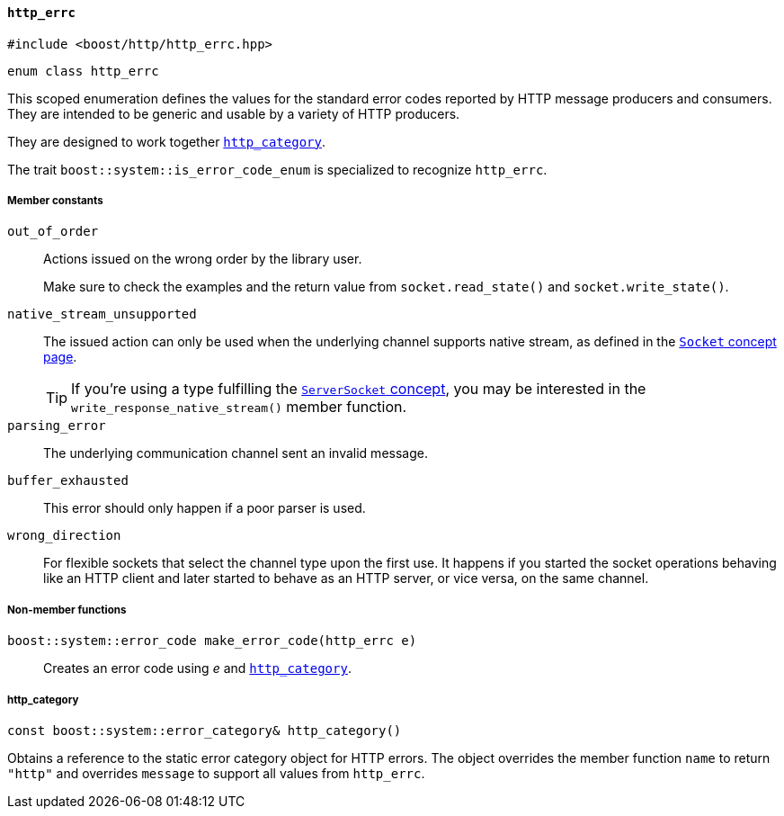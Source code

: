 [[http_errc]]
==== `http_errc`

[source,cpp]
----
#include <boost/http/http_errc.hpp>
----

[source,cpp]
----
enum class http_errc
----

This scoped enumeration defines the values for the standard error codes reported
by HTTP message producers and consumers. They are intended to be generic and
usable by a variety of HTTP producers.

They are designed to work together <<http_errc_http_category,`http_category`>>.

The trait `boost::system::is_error_code_enum` is specialized to recognize
`http_errc`.

===== Member constants

`out_of_order`::

  Actions issued on the wrong order by the library user.
+
Make sure to check the examples and the return value from `socket.read_state()`
and `socket.write_state()`.

`native_stream_unsupported`::

  The issued action can only be used when the underlying channel supports native
  stream, as defined in the <<socket_concept,`Socket` concept page>>.
+
TIP: If you're using a type fulfilling the <<server_socket_concept,
`ServerSocket` concept>>, you may be interested in the
`write_response_native_stream()` member function.

`parsing_error`::

  The underlying communication channel sent an invalid message.

`buffer_exhausted`::

  This error should only happen if a poor parser is used.

`wrong_direction`::

  For flexible sockets that select the channel type upon the first use. It
  happens if you started the socket operations behaving like an HTTP client and
  later started to behave as an HTTP server, or vice versa, on the same channel.

===== Non-member functions

`boost::system::error_code make_error_code(http_errc e)`::

  Creates an error code using _e_ and <<http_errc_http_category,
  `http_category`>>.

[[http_errc_http_category]]
===== http_category

[source,cpp]
----
const boost::system::error_category& http_category()
----

Obtains a reference to the static error category object for HTTP errors. The
object overrides the member function `name` to return `"http"` and overrides
`message` to support all values from `http_errc`.
